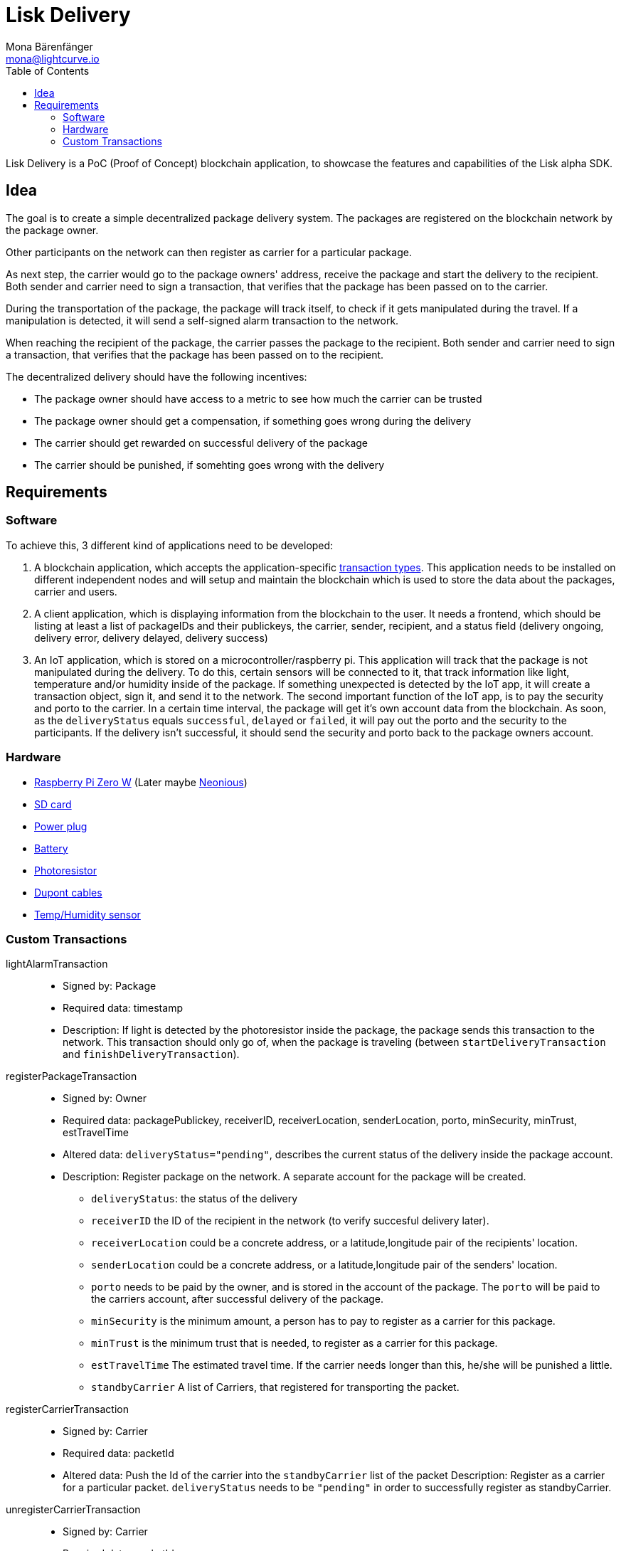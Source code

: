 = Lisk Delivery
Mona Bärenfänger <mona@lightcurve.io>
:toc:

Lisk Delivery is a PoC (Proof of Concept) blockchain application, to showcase the features and capabilities of the Lisk alpha SDK.

== Idea

The goal is to create a simple decentralized package delivery system.
The packages are registered on the blockchain network by the package owner.

Other participants on the network can then register as carrier for a particular package.

As next step, the carrier would go to the package owners' address, receive the package and start the delivery to the recipient.
Both sender and carrier need to sign a transaction, that verifies that the package has been passed on to the carrier.

During the transportation of the package, the package will track itself, to check if it gets manipulated during the travel.
If a manipulation is detected, it will send a self-signed alarm transaction to the network.

When reaching the recipient of the package, the carrier passes the package to the recipient.
Both sender and carrier need to sign a transaction, that verifies that the package has been passed on to the recipient.

The decentralized delivery should have the following incentives:

* The package owner should have access to a metric to see how much the carrier can be trusted
* The package owner should get a compensation, if something goes wrong during the delivery
* The carrier should get rewarded on successful delivery of the package
* The carrier should be punished, if somehting goes wrong with the delivery

== Requirements

=== Software

To achieve this, 3 different kind of applications need to be developed:

. A blockchain application, which accepts the application-specific <<_custom_transactions, transaction types>>.
This application needs to be installed on different independent nodes and will setup and maintain the blockchain which is used to store the data about the packages, carrier and users.
. A client application, which is displaying information from the blockchain to the user.
It needs a frontend, which should be listing at least a list of packageIDs and their publickeys, the carrier, sender, recipient, and a status field (delivery ongoing, delivery error, delivery delayed, delivery success)
. An IoT application, which is stored on a microcontroller/raspberry pi. This application will track that the package is not manipulated during the delivery.
To do this, certain sensors will be connected to it, that track information like light, temperature and/or humidity inside of the package.
If something unexpected is detected by the IoT app, it will create a transaction object, sign it, and send it to the network.
The second important function of the IoT app, is to pay the security and porto to the carrier.
In a certain time interval, the package will get it's own account data from the blockchain. As soon, as the `deliveryStatus` equals `successful`, `delayed` or `failed`, it will pay out the porto and the security to the participants.
If the delivery isn't successful, it should send the security and porto back to the package owners account.

=== Hardware

* https://buyzero.de/collections/raspberry-pi-zero-kits/products/raspberry-pi-zero-w?variant=38399156114[Raspberry Pi Zero W] (Later maybe https://www.neonious.com/neoniousOne[Neonious])
* https://www.raspberrypi.org/documentation/installation/sd-cards.md[SD card]
* https://www.digikey.de/product-detail/de/raspberry-pi/RPI%2520USB-C%2520POWER%2520SUPPLY%2520BLACK%2520EU/1690-RPIUSB-CPOWERSUPPLYBLACKEU-ND/10258762?utm_adgroup=AC+DC+Desktop%2C+Wall+Adapters&mkwid=sqB225Odq&pcrid=282621978632&pkw=&pmt=&pdv=c&productid=10258762&slid=&gclid=EAIaIQobChMIwp2s46zs5AIVTOh3Ch2muQtuEAQYASABEgJUMvD_BwE[Power plug]
* https://www.conrad.de/de/p/raspberry-pi-erweiterungs-platine-s-usv-akku-300mah-raspberry-pi-2-b-raspberry-pi-3-b-raspberry-pi-a-raspberry-1539577.html?WT.mc_id=google_pla&WT.srch=1&ef_id=EAIaIQobChMI8NLb6eDp5AIVgc13Ch3RpwMGEAQYByABEgIN3_D_BwE:G:s&gclid=EAIaIQobChMI8NLb6eDp5AIVgc13Ch3RpwMGEAQYByABEgIN3_D_BwE&hk=SEM&s_kwcid=AL!222!3!367270211499!!!g[Battery]
* https://www.amazon.de/PEMENOL-Fotowiderstand-Anschl%C3%BCsse-Photodetektor-Comperator/dp/B07DP1YM5X/ref=sr_1_1?keywords=ldr+modul&qid=1569485546&s=gateway&sr=8-1[Photoresistor]
* https://www.amazon.de/Female-Female-Male-Female-Male-Male-Steckbr%C3%BCcken-Drahtbr%C3%BCcken-bunt/dp/B01EV70C78/ref=sr_1_5?keywords=dupont+kabel&qid=1569485735&s=gateway&sr=8-5[Dupont cables]
* https://www.amazon.de/AZDelivery-AM2302-Temperatursensor-Luftfeuchtigkeitssensor-Arduino/dp/B06XF4TNT9/ref=sr_1_1_sspa?crid=35G9VO3PY15BQ&keywords=dht22&qid=1569485584&s=gateway&sprefix=dht%2Caps%2C153&sr=8-1-spons&psc=1&smid=A1X7QLRQH87QA3&spLa=ZW5jcnlwdGVkUXVhbGlmaWVyPUEzOE1YSzU4WlBZUDdVJmVuY3J5cHRlZElkPUEwODAwMjUwMUNNRkdEQUNQUTJYUCZlbmNyeXB0ZWRBZElkPUEwNzEwNjA5VTJNSlFXNjM5RzAzJndpZGdldE5hbWU9c3BfYXRmJmFjdGlvbj1jbGlja1JlZGlyZWN0JmRvTm90TG9nQ2xpY2s9dHJ1ZQ==[Temp/Humidity sensor]


=== Custom Transactions

lightAlarmTransaction::
* Signed by: Package
* Required data: timestamp
* Description: If light is detected by the photoresistor inside the package, the package sends this transaction to the network.
This transaction should only go of, when the package is traveling (between `startDeliveryTransaction` and `finishDeliveryTransaction`).

registerPackageTransaction::
* Signed by: Owner
* Required data: packagePublickey, receiverID, receiverLocation, senderLocation, porto, minSecurity, minTrust, estTravelTime
* Altered data: `deliveryStatus="pending"`, describes the current status of the delivery inside the package account.
* Description: Register package on the network.
A separate account for the package will be created.
** `deliveryStatus`: the status of the delivery
** `receiverID` the ID of the recipient in the network (to verify succesful delivery later).
** `receiverLocation` could be a concrete address, or a latitude,longitude pair of the recipients' location.
** `senderLocation` could be a concrete address, or a latitude,longitude pair of the senders' location.
** `porto` needs to be paid by the owner, and is stored in the account of the package.
The `porto` will be paid to the carriers account, after successful delivery of the package.
** `minSecurity` is the minimum amount, a person has to pay to register as a carrier for this package.
** `minTrust` is the minimum trust that is needed, to register as a carrier for this package.
** `estTravelTime` The estimated travel time. If the carrier needs longer than this, he/she will be punished a little.
** `standbyCarrier` A list of Carriers, that registered for transporting the packet.

registerCarrierTransaction::
* Signed by: Carrier
* Required data: packetId
* Altered data: Push the Id of the carrier into the `standbyCarrier` list of the packet
Description: Register as a carrier for a particular packet.
`deliveryStatus` needs to be `"pending"` in order to successfully register as standbyCarrier.

unregisterCarrierTransaction::
* Signed by: Carrier
* Required data: packetId
* Altered data: Remove the Id of the carrier from the `standbyCarrier` list of the packet
Description: Unregister as a carrier for a particular packet.

startDeliveryTransaction::
* Signed by: Owner
* Required data: timestamp, packageID, security, carrierId
* Altered data: `deliveryStatus="ongoing"`, describes the current status of the delivery inside the package account.
`asset.activeDelegate=carrierId`
* Description: Defines start time of the package delivery.
`security` is a certain amount of tokens, that the carrier must afford, to register as Carrier for this package.
The Security is paid to the package account and deducted from the Carrier.
If the carrier behaves maliciously, the security will not be paid back (it will be transferred to the package owners account, together with the porto).
The transaction should fail, if the Carrier does not fulfill the requirements in terms of trust and security, that the owner defined as a minimum in the `registerPackageTransaction`.

finishDeliveryTransaction::
* Signed by: Recipient
* Required data: timestamp, packageID
* Altered data: `deliveryStatus="successful|delayed|failed"`, describes the status of the delivery inside the package account.
** `successful` if package was delivered in estimated timespan.
** `delayed`, if the package was delivered later.
** `failed`, if the travel time is more than 2 times higher, than the `estTravelTime`.
* Description: Defines end time of the package delivery.
** If the delivery is successful:
*** The Carrier receives the porto tokens on successful transportation of the package.
*** The Carrier receives a certain amount of trust-points.
** If the delivery is delayed:
*** Deduction of trust points form the Carrier
** If the delivery fails, the Carrier can be punished:
*** Security tokens and Porto will be transferred to package Owner
*** Deduction of trust points from the Carrier


